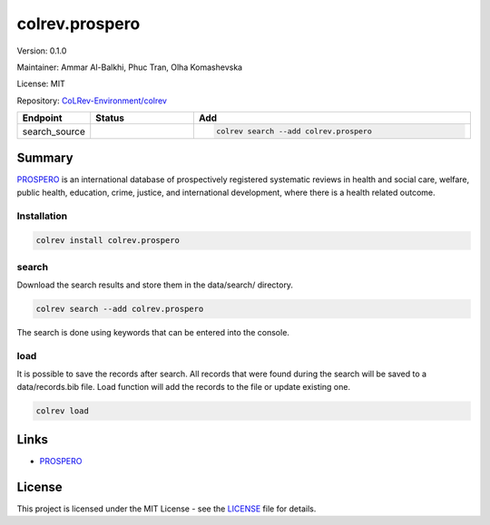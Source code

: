.. |EXPERIMENTAL| image:: https://img.shields.io/badge/status-experimental-blue
   :height: 14pt
   :target: https://colrev-environment.github.io/colrev/dev_docs/dev_status.html
.. |MATURING| image:: https://img.shields.io/badge/status-maturing-yellowgreen
   :height: 14pt
   :target: https://colrev-environment.github.io/colrev/dev_docs/dev_status.html
.. |STABLE| image:: https://img.shields.io/badge/status-stable-brightgreen
   :height: 14pt
   :target: https://colrev-environment.github.io/colrev/dev_docs/dev_status.html
.. |VERSION| image:: /_static/svg/iconmonstr-product-10.svg
   :width: 15
   :alt: Version
.. |GIT_REPO| image:: /_static/svg/iconmonstr-code-fork-1.svg
   :width: 15
   :alt: Git repository
.. |LICENSE| image:: /_static/svg/iconmonstr-copyright-2.svg
   :width: 15
   :alt: Licencse
.. |MAINTAINER| image:: /_static/svg/iconmonstr-user-29.svg
   :width: 20
   :alt: Maintainer
.. |DOCUMENTATION| image:: /_static/svg/iconmonstr-book-17.svg
   :width: 15
   :alt: Documentation
colrev.prospero
===============

|VERSION| Version: 0.1.0

|MAINTAINER| Maintainer: Ammar Al-Balkhi, Phuc Tran, Olha Komashevska

|LICENSE| License: MIT

|GIT_REPO| Repository: `CoLRev-Environment/colrev <https://github.com/CoLRev-Environment/colrev/tree/main/colrev/packages/>`_

.. list-table::
   :header-rows: 1
   :widths: 20 30 80

   * - Endpoint
     - Status
     - Add
   * - search_source
     - |EXPERIMENTAL|
     - .. code-block::


         colrev search --add colrev.prospero


Summary
-------

`PROSPERO <https://www.crd.york.ac.uk/prospero/#searchadvanced>`_ is an international database of prospectively registered systematic reviews in health and social care, welfare, public health, education, crime, justice, and international development, where there is a health related outcome.

Installation
^^^^^^^^^^^^

.. code-block:: bash

   colrev install colrev.prospero

search
^^^^^^

Download the search results and store them in the data/search/ directory.

.. code-block::

   colrev search --add colrev.prospero

The search is done using keywords that can be entered into the console.

load
^^^^

It is possible to save the records after search. All records that were found during the search will be saved to a data/records.bib file. Load function will add the records to the file or update existing one.

.. code-block::

   colrev load

Links
-----


* `PROSPERO <https://www.crd.york.ac.uk/prospero/>`_

License
-------

This project is licensed under the MIT License - see the `LICENSE <LICENSE>`_ file for details.
